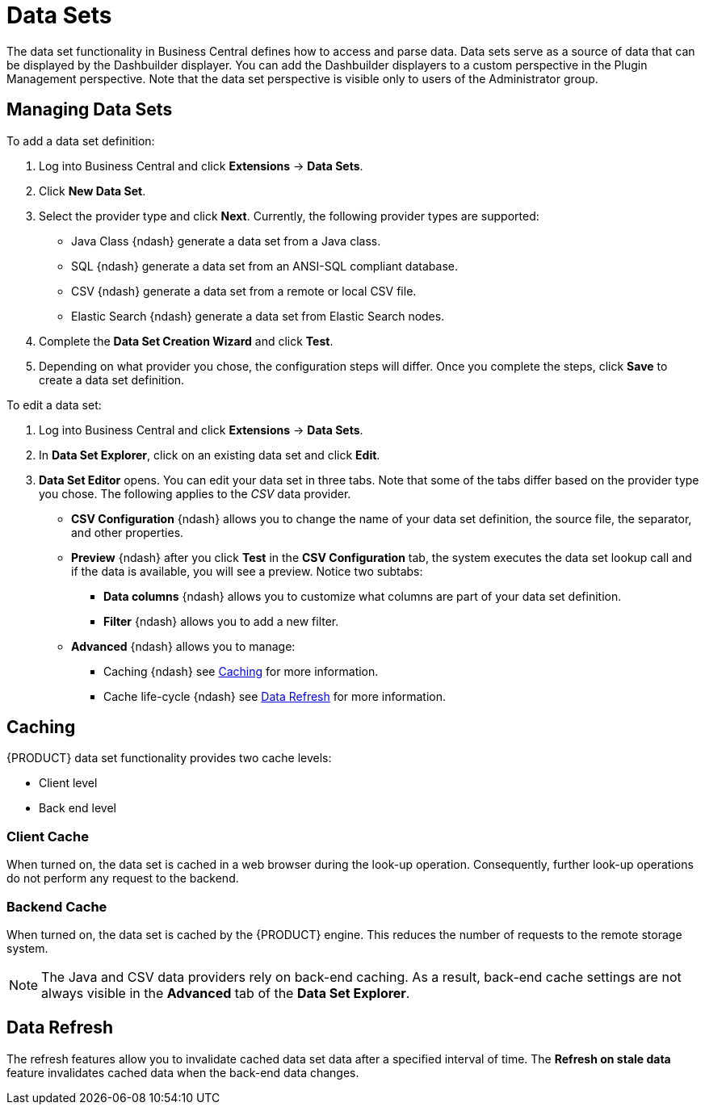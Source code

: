 = Data Sets


The data set functionality in Business Central defines how to access and parse data.
Data sets serve as a source of data that can be displayed by the Dashbuilder displayer.
You can add the Dashbuilder displayers to a custom perspective in the Plugin Management perspective.
Note that the data set perspective is visible only to users of the Administrator group.

== Managing Data Sets


To add a data set definition:

. Log into Business Central and click *Extensions* -> *Data Sets*.
. Click *New Data Set*.
. Select the provider type and click *Next*. Currently, the following provider types are supported:
* Java Class {ndash} generate a data set from a Java class.
* SQL {ndash} generate a data set from an ANSI-SQL compliant database.
* CSV {ndash} generate a data set from a remote or local CSV file.
* Elastic Search {ndash} generate a data set from Elastic Search nodes.
. Complete the *Data Set Creation Wizard* and click *Test*.
. Depending on what provider you chose, the configuration steps will differ. Once you complete the steps, click *Save* to create a data set definition.


To edit a data set:

. Log into Business Central and click *Extensions* -> *Data Sets*.
. In *Data Set Explorer*, click on an existing data set and click *Edit*.
. *Data Set Editor* opens. You can edit your data set in three tabs. Note that some of the tabs differ based on the provider type you chose. The following applies to the _CSV_ data provider.
* *CSV Configuration* {ndash} allows you to change the name of your data set definition, the source file, the separator, and other properties.
* *Preview* {ndash} after you click *Test* in the *CSV Configuration* tab, the system executes the data set lookup call and if the data is available, you will see a preview. Notice two subtabs:
** *Data columns* {ndash} allows you to customize what columns are part of your data set definition.
** *Filter* {ndash} allows you to add a new filter.
* *Advanced* {ndash} allows you to manage:
** Caching {ndash} see <<_caching_bpms>> for more information.
** Cache life-cycle {ndash} see <<_refresh_bpms>> for more information.


[[_caching_bpms]]
== Caching


{PRODUCT} data set functionality provides two cache levels:

* Client level
* Back end level


[float]
=== Client Cache


When turned on, the data set is cached in a web browser during the look-up operation.
Consequently, further look-up operations do not perform any request to the backend.

[float]
=== Backend Cache


When turned on, the data set is cached by the {PRODUCT} engine.
This reduces the number of requests to the remote storage system.

[NOTE]
====
The Java and CSV data providers rely on back-end caching.
As a result, back-end cache settings are not always visible in the *Advanced*
 tab of the *Data Set Explorer*.
====

[[_refresh_bpms]]
== Data Refresh


The refresh features allow you to invalidate cached data set data after a specified interval of time.
The *Refresh on stale data* feature invalidates cached data when the back-end data changes.
